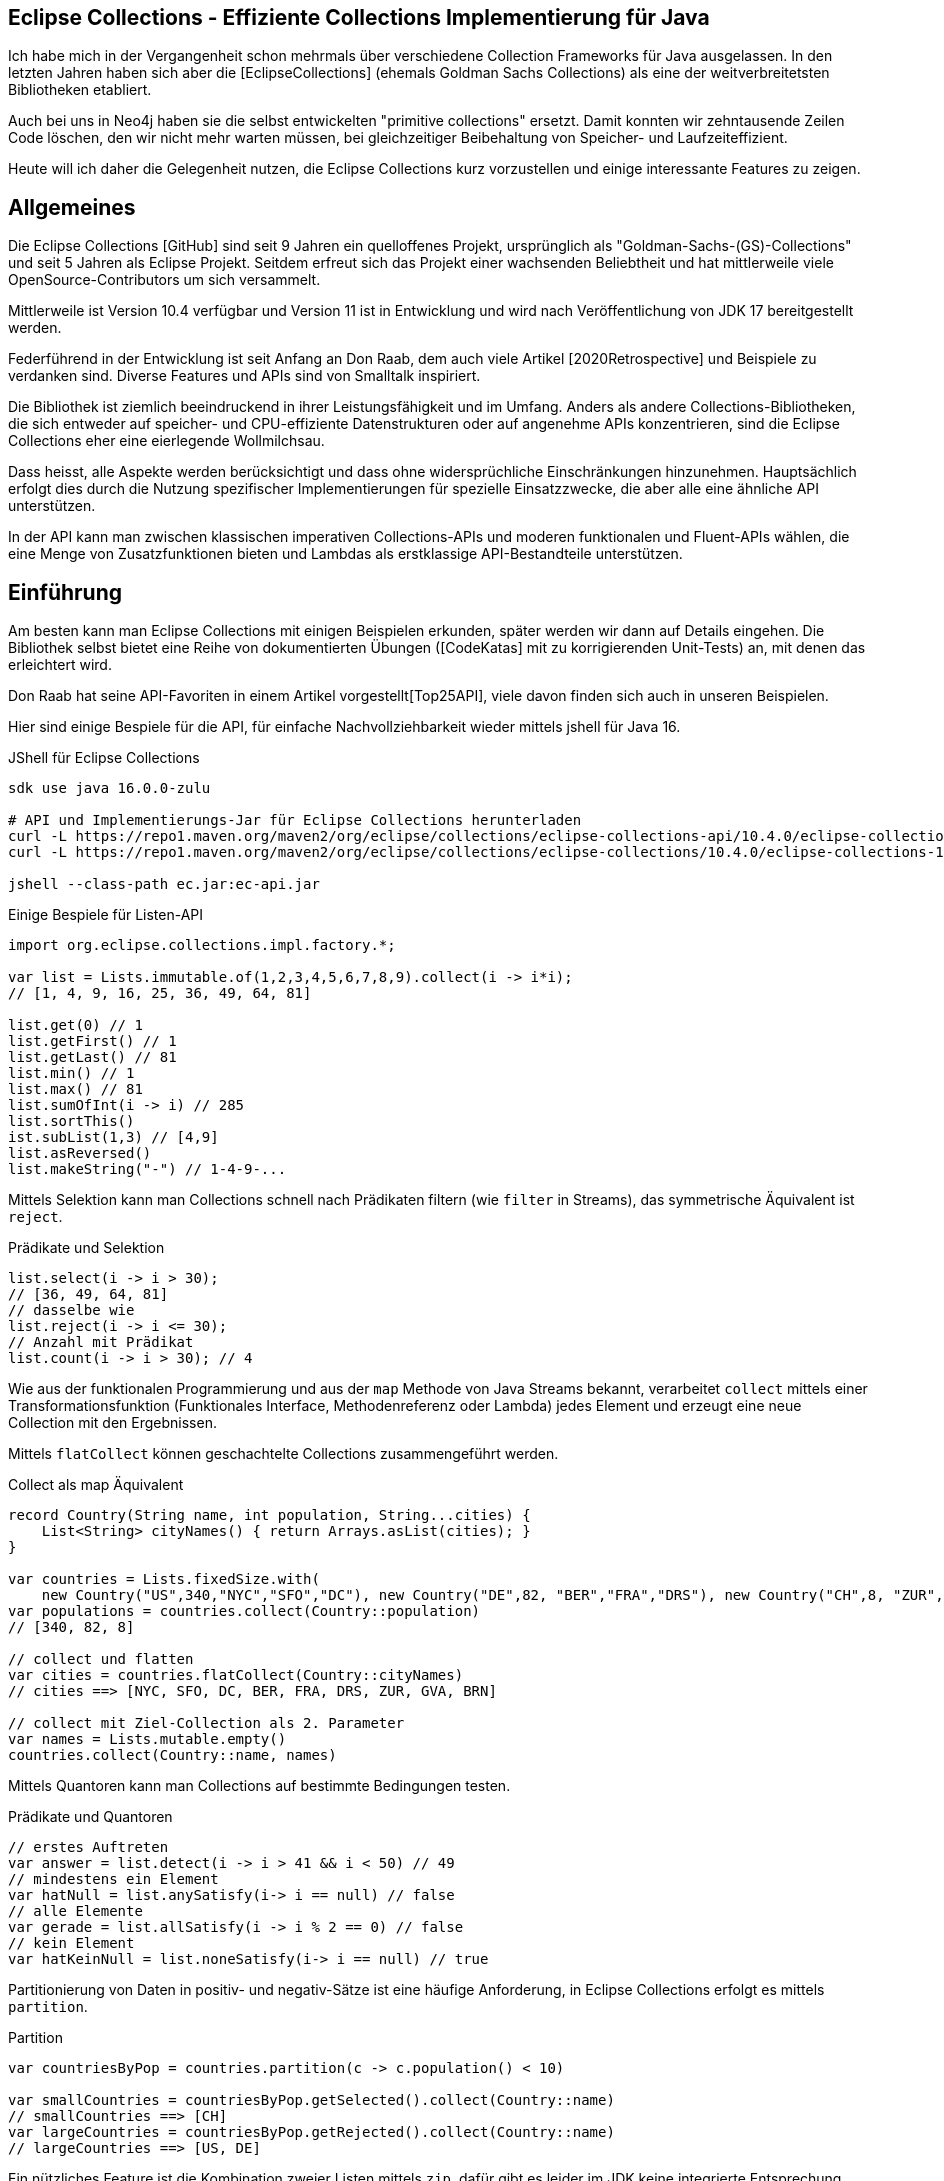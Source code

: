 == Eclipse Collections - Effiziente Collections Implementierung für Java

Ich habe  mich in der Vergangenheit schon mehrmals über verschiedene Collection Frameworks für Java ausgelassen.
In den letzten Jahren haben sich aber die [EclipseCollections] (ehemals Goldman Sachs Collections) als eine der weitverbreitetsten Bibliotheken etabliert.

Auch bei uns in Neo4j haben sie die selbst entwickelten "primitive collections" ersetzt. 
Damit konnten wir zehntausende Zeilen Code löschen, den wir nicht mehr warten müssen, bei gleichzeitiger Beibehaltung von Speicher- und Laufzeiteffizient.

Heute will ich daher die Gelegenheit nutzen, die Eclipse Collections kurz vorzustellen und einige interessante Features zu zeigen.

// Auch jüngere Entwicklungen und ein Blick in die nahe Zukunft (Stichwort Valhalla) werden uns begleiten.

== Allgemeines

Die Eclipse Collections [GitHub] sind seit 9 Jahren ein quelloffenes Projekt, ursprünglich als "Goldman-Sachs-(GS)-Collections" und seit 5 Jahren als Eclipse Projekt.
Seitdem erfreut sich das Projekt einer wachsenden Beliebtheit und hat mittlerweile viele OpenSource-Contributors um sich versammelt.

Mittlerweile ist Version 10.4 verfügbar und Version 11 ist in Entwicklung und wird nach Veröffentlichung von JDK 17 bereitgestellt werden.

Federführend in der Entwicklung ist seit Anfang an Don Raab, dem auch viele Artikel [2020Retrospective] und Beispiele zu verdanken sind.
Diverse Features und APIs sind von Smalltalk inspiriert.

Die Bibliothek ist ziemlich beeindruckend in ihrer Leistungsfähigkeit und im Umfang.
Anders als andere Collections-Bibliotheken, die sich entweder auf speicher- und CPU-effiziente Datenstrukturen oder auf angenehme APIs konzentrieren, sind die Eclipse Collections eher eine eierlegende Wollmilchsau.

Dass heisst, alle Aspekte werden berücksichtigt und dass ohne widersprüchliche Einschränkungen hinzunehmen.
Hauptsächlich erfolgt dies durch die Nutzung spezifischer Implementierungen für spezielle Einsatzzwecke, die aber alle eine ähnliche API unterstützen.

// Zum einen ist die Implementierung der EC sehr speichereffzient, nur durch den Austausch z.B. einer `ArrayList` durch `FastList` kann man bei Beibehaltung der Funktionalität, 90%?? Speicher sparen. (siehe Tweet)

// Es gibt Implementierungen für primitive Datentypen wie numerische Werte  ...

In der API kann man zwischen klassischen imperativen Collections-APIs und moderen funktionalen und Fluent-APIs wählen, die eine Menge von Zusatzfunktionen bieten und Lambdas als erstklassige API-Bestandteile unterstützen.

== Einführung

Am besten kann man Eclipse Collections mit einigen Beispielen erkunden, später werden wir dann auf Details eingehen.
Die Bibliothek selbst bietet eine Reihe von dokumentierten Übungen ([CodeKatas] mit zu korrigierenden Unit-Tests) an, mit denen das erleichtert wird.

Don Raab hat seine API-Favoriten in einem Artikel vorgestellt[Top25API], viele davon finden sich auch in unseren Beispielen.

////
Rich, fluent, and functional APIs with good symmetry (productivity)
Multimaps (productivity and type safety)
Bags (productivity and type safety)
Mutable and Immutable Collection Factories (productivity)
////

Hier sind einige Bespiele für die API, für einfache Nachvollziehbarkeit wieder mittels jshell für Java 16.

////
import org.eclipse.collections.api.*;
import org.eclipse.collections.api.list.*;
import org.eclipse.collections.api.set.*;
import org.eclipse.collections.api.map.*;
import org.eclipse.collections.api.bag.*;
import org.eclipse.collections.api.tuple.*;
////

.JShell für Eclipse Collections
[source,shell]
----
sdk use java 16.0.0-zulu

# API und Implementierungs-Jar für Eclipse Collections herunterladen
curl -L https://repo1.maven.org/maven2/org/eclipse/collections/eclipse-collections-api/10.4.0/eclipse-collections-api-10.4.0.jar -o ec-api.jar
curl -L https://repo1.maven.org/maven2/org/eclipse/collections/eclipse-collections/10.4.0/eclipse-collections-10.4.0.jar -o ec.jar

jshell --class-path ec.jar:ec-api.jar
----

////
import org.eclipse.collections.impl.list.mutable.*;
import org.eclipse.collections.impl.map.mutable.*;
////

.Einige Bespiele für Listen-API
[source,java]
----
import org.eclipse.collections.impl.factory.*;

var list = Lists.immutable.of(1,2,3,4,5,6,7,8,9).collect(i -> i*i);
// [1, 4, 9, 16, 25, 36, 49, 64, 81]

list.get(0) // 1 
list.getFirst() // 1
list.getLast() // 81
list.min() // 1
list.max() // 81
list.sumOfInt(i -> i) // 285
list.sortThis()
ist.subList(1,3) // [4,9]
list.asReversed()
list.makeString("-") // 1-4-9-...
----

Mittels Selektion kann man Collections schnell nach Prädikaten filtern (wie `filter` in Streams), das symmetrische Äquivalent ist `reject`.

.Prädikate und Selektion
[source,java]
----
list.select(i -> i > 30);
// [36, 49, 64, 81]
// dasselbe wie
list.reject(i -> i <= 30);
// Anzahl mit Prädikat
list.count(i -> i > 30); // 4
----

Wie aus der funktionalen Programmierung und aus der `map` Methode von Java Streams bekannt, verarbeitet `collect` mittels einer Transformationsfunktion (Funktionales Interface, Methodenreferenz oder Lambda) jedes Element und erzeugt eine neue Collection mit den Ergebnissen.

Mittels `flatCollect` können geschachtelte Collections zusammengeführt werden.

.Collect als map Äquivalent
[source,java]
----
record Country(String name, int population, String...cities) {
    List<String> cityNames() { return Arrays.asList(cities); }
}

var countries = Lists.fixedSize.with(
    new Country("US",340,"NYC","SFO","DC"), new Country("DE",82, "BER","FRA","DRS"), new Country("CH",8, "ZUR","GVA","BRN"))
var populations = countries.collect(Country::population)
// [340, 82, 8]

// collect und flatten
var cities = countries.flatCollect(Country::cityNames)
// cities ==> [NYC, SFO, DC, BER, FRA, DRS, ZUR, GVA, BRN]

// collect mit Ziel-Collection als 2. Parameter
var names = Lists.mutable.empty()
countries.collect(Country::name, names)
----

Mittels Quantoren kann man Collections auf bestimmte Bedingungen testen.

.Prädikate und Quantoren
[source,java]
----
// erstes Auftreten
var answer = list.detect(i -> i > 41 && i < 50) // 49
// mindestens ein Element
var hatNull = list.anySatisfy(i-> i == null) // false
// alle Elemente
var gerade = list.allSatisfy(i -> i % 2 == 0) // false
// kein Element
var hatKeinNull = list.noneSatisfy(i-> i == null) // true
----

////
// Eine mögliche Optimierung für anySatisfy
import org.eclipse.collections.impl.tuple.*;
pairs.anySatisfy(pair -> pair.getTwo().equals("2"))
pairs.asLazy().collect(Pair::getTwo).toSet().contains("2")

.Goodies
notEmpty()
minOptional(), maxOptional()
Sets.unionAll(set1, set2, set3)
MapIterable.flip() -> MultiMap
Lists.immutable.of(1,1,1,3,3,3).distinct() // [1, 3]
Lists.immutable.of(1,1,1,3,3,3).distinctBy(i -> i%2==0) // [1]
////

Partitionierung von Daten in positiv- und negativ-Sätze ist eine häufige Anforderung, in Eclipse Collections erfolgt es mittels `partition`.

.Partition
[source,java]
----
var countriesByPop = countries.partition(c -> c.population() < 10)
	
var smallCountries = countriesByPop.getSelected().collect(Country::name)
// smallCountries ==> [CH]
var largeCountries = countriesByPop.getRejected().collect(Country::name)
// largeCountries ==> [US, DE]
----

Ein nützliches Feature ist die Kombination zweier Listen mittels `zip`, dafür gibt es leider im JDK keine integrierte Entsprechung.
Mit dieser Methode werden so viele Paare erzeugt, wie die kürzere Liste lang ist.

.Listen zusammenführen mit zip
----
var countries = Lists.mutable.of("DE","US")
var populations = Lists.mutable.of(82, 340)

var pairs = countries.zip(populations)
// [DE:82, US:340]
// Map daraus erzeugen
UnifiedMap.newMapWith(pairs)
----

Mit diesen Beispiele wird glaube ich schon deutlich, dass die API der Eclipse Collections Bibliothek viel breiter aufgestellt ist als die des JDK.
Jetzt wollen wir etwas hinter die Kulissen schauen.

== API & Klassenhierarchie

In Eclipse Collections wurde die Separation zwischen veränderlichen und unveränderlichen Strukturen von Anfang an besser gelöst als im JDK.

Die Basis-Interfaces sind alle von `RichIterable` abgeleitet, d.h. sie bieten nur sequentielle Iteration bzw. individuellen Zugriff (List und Map).

Veränderbarkeit, feste Größe, Sortierung und andere Eigenschaften sind dann auf weiter unten liegenden Leveln (`MutableCollection` bzw. `MutableList`) angesiedelt
Damit werden Eigenschaften basierend auf der API zugesichert und nicht aufgrund der Implementierung (Exceptions bei verbotenen Methoden).

Dabei sind, anders als im JDK, Methoden die nicht nutzbar sind (z.B. Update-Methoden, bei unveränderlichen Typen) einfach nicht vorhanden.

.Eclipse Collections API Struktur
image::https://miro.medium.com/max/700/1*x7tvAh5_CcaS0TZ1O62sRQ.png[]

Die Basistypen von Collections die angeboten werden sind:

* ListIterable
* StackIterable
* SetIterable
* Bag (unsortierte Sammlung mit Duplikaten)
* Map
* Multi-Map (mehrere Werte für einen Schlüssel)
* BiMap (Zugriff über Schlüssel oder Werte)

Darauf basierend sind dann konkrete Typen wie `FastList`, `UnifiedSet`, `MutableSortedMap`, `HashBag` verfügbar.

Die sehr umfassende API [APIGuide] ist von Hause aus auf Benutzerfreundlichkeit ausgelegt, es gibt fast keine Methode die es nicht gibt.
Daher ist es wichtig, dass diese leicht von IDEs zu vervollständigen sind, was mit einer Fluent-API leichter möglich ist.

Bei der Umsetzung der API wurde auf Konsistenz und Symmetrie (z.B. `add/remove` oder `getSelection/getRejection`) geachtet.

Die Symmetrie erstreckt sich auch über die Implementierung von Methoden durch die Klassenhierachie, z.B. durch die Nutzung covarianter Return-Typen so dass konkrete Typen wenn möglich sich selbst und keine genrischen Interfaces zurückgeben.
Ein Beispiel: `select()` gibt immer den aktuellen Typ zurück so dass man auf einer konsistenten API weiterarbeiten kann.

Desweiteren gibt es Symmetrie soweit wie möglich in der API zwischen den Collections für Objekte und denen für primitive Typen.

Typisch für die Eclipse Collections ist auch die Konsistenz der Bedeutung von Präfixen (wie `as`, `to`, `with`) und Suffixen (`By`, `If`, `This`).

Alle Typen der Bibliothek können mit überschaubaren Aufwand ineinander konvertiert werden, entweder via `toXxx`, `asXxx` oder mittels Factory-Methoden [ConverterMethods].

=== Erzeugung von Instanzen

Seit Java 9 (JEP269) kann man auch Collections im JDK zwar nicht mittels literaler Syntax aber zumindest via Factory-Methoden erstellen, z.b.

`Map.of("antwort",42)` oder `List.of(1,2,3)`.

Dabei werden aber spezielle, unveränderliche Listen erstellt und Nullwerte sind nicht möglich.

In EC erfolgt das mittels statischer Factorymethoden auf den zentralen Factoryklassen: `Lists`,`Maps`,`Sets`,`Bags` mit einem qualifizierten Namensraum für den Subtyp, wie `mutable`, `immutable`, `fixedSize` und dann die konkrete Factory-Methode `with(wert1,wert2)`, `withAll(Iterable)` oder `empty()`.
Die konkreten Zieltypen wie `FastList` enthalten auch Factory-Methoden.

Leere unveränderliche Collections existieren als Singletons nur einmal im System.

[source,java]
----
Bags.mutable.empty();
Lists.immutable.with(1,2,3);
Sets.fixedSize.with(4,5,6);
Maps.mutable.with("answer",42);

// oder via Iterables static factory methods
Iterables.iList(1,2,3);
Iterables.mBag();
Iterables.mMap("answer",42);

Iterables.iList() == Lists.immutable.empty()
// true
----

////
 MutableList<String> emptyList = Lists.mutable.empty();
 MutableList<String> listWith = Lists.mutable.with("a", "b", "c");
 MutableList<String> listOf = Lists.mutable.of("a", "b", "c");
 
Immutable Examples:
 ImmutableList<String> emptyList = Lists.immutable.empty();
 ImmutableList<String> listWith = Lists.immutable.with("a", "b", "c");
 ImmutableList<String> listOf = Lists.immutable.of("a", "b", "c");
 
FixedSize Examples:
 FixedSizeList<String> emptyList = Lists.fixedSize.empty();
 FixedSizeList<String> listWith = Lists.fixedSize.with("a", "b", "c");
 FixedSizeList<String> listOf = Lists.fixedSize.of("a", "b", "c");
////

////
.Erzeugung via Factory Methoden auf konkreten Klassen
[source,java]
----
MutableList<String> baeume = FastList.newListWith("Eiche", "Fichte", "Kastanie", "Gingko");
// oder
UnifiedMap<String, Integer> population = new UnifiedMap<>(Tuples.pair("US",340), pair("DE",82));
----
////


Ein typisches Muster in Eclipse Collections sind die `xxxWith` Methoden.

Diese nehmen zwei Parameter entgegen, eine Funktion, die neben dem zu verarbeitenden Element auch noch einen zweiten Wert übergeben bekommt, der der aufrufenden Methode mitgegeben wurde.

Damit können wiederverwendbare Methoden benutzt werden, die mit dem zweiten Wert konfiguriert werden.
Oder auch Methodenreferenzen die selbst einen Parameter erwarten.

[source,java]
----
list.collectWith((e, w) -> e * w, 2)
// [2, 8, 18, 32, 50, 72, 98, 128, 162]

// Transformation mit Index in Liste
list.collectWithIndex((e,i) -> e*i)
// [0, 4, 18, 48, 100, 180, 294, 448, 648]

list.collectWith(Integer::compareTo, 16)
// [-1, -1, -1, 0, 1, 1, 1, 1, 1]
----

// Unveränderlichkeit 

// Konstruktion
////
Wachstum
This provides what I refer to as contractual immutability in addition to providing structural immutability. There are methods available that allow for safely copying and growing or shrinking immutable collections. There are methods named newWith, newWithAll, newWithout and newWithoutAll for extensions of ImmutableCollection. For ImmutableMap implementations, the methods are named newWithKeyValue, newWithAllKeyValues, newWithoutKey and newWithoutAllKeys.

Ex
IntLists.immutable.of(1,2,3,5,8).newWithoutAll(IntInterval.zeroTo(10))

NOTE newWithout removes only the first element in a list

////


////
Eclipse Collections distribution includes eclipse-collections-testutils.jar.
Includes helpful utility for writing unit tests.
Collection specific.
Implemented as an extension of JUnit.
Better error messages.
Most important class is called Verify.

Verify.assertSize(2, peopleWithCats);

// mixed collections, selectInstancesOf()
Lists.immutable.of("A",'A',"B").selectInstancesOf(String.class)

////

Ein `Bag` [BagCounter] zählt das Auftreten von Elementen wie ein Histogramm oder Multiset, er entspricht einer `Map` mit Element als Schlüssel zu Anzahl als Wert, die deutlich aufwändiger zu verwalten sind, besonders and der Null-Grenze.
Bags können aus Listen mittels `toBag` erzeugt werden.

// Map<T,Long> bag = items.stream().collect(Collectors.groupingBy(Function.identity(), Collectors.counting()));

.Bag Beispiele
[source,java]
----
var farben=Bags.mutable.with("grün","weiß","gelb","weiß","grün","grün");
farben.occurrencesOf("gün"); // 3
farben.addOccurrences("weiß",5);

// Unterschied bei der Anzahl der Einträge
farben.size() // 11
farben.sizeDistinct() // 3

farben.toMapOfItemToCount();
farben.forEachWithOccurrences((e,c) -> System.out.printf("%s: %d\t",e,c));
// weiß: 7 grün: 3 gelb: 1
farben.selectByOccurrences(c -> c >= 3);
// [weiß, weiß, weiß, weiß, weiß, weiß, weiß, grün, grün, grün]
// Mehr als ein Eintrag
farben.selectDuplicates()
// [weiß, weiß, weiß, weiß, weiß, weiß, weiß, grün, grün, grün]
// genau ein Eintrag
farben.selectUnique()
// [gelb]
farben.topOccurrences(2);
// [weiß:7, grün:3]
farben.bottomOccurrences(2);
// [gelb:1, grün:3]
----

Die Implementierung eines `HashBag` ist auch hier von einer (primitiven) `ObjectIntMap<K>` bereitgestellt, die 25-75% speichereffizienter und etwas schneller als eine vergleichbare Implementierung mittels `HashMap<K,Integer>` ist.
Für Histogramme ist es effizienter eine primitive Variante wie `IntBag` zu benutzen.

Eine `MultiMap` ist ein Datentyp [MultiMap], den ich in der Java Collection API oft vermisst habe.
Dabei wird ein Schlüssel auf mehrere Werte abgebildet, bei `SetMultiMap` ohne und bei `ListMultiMap` mit Duplikaten und bei `BagMultiMap` mit wiederholten Einträgen mit Zählern.
Eine MultiMap ist auch das Ergebnis von `groupBy`, abhängig vom Basistyp der Collection (List, Set, Bag) wird der entsprechende MultiMap Typ covariant in der API zurückgegeben.

// items.stream().collect(Collectors.groupingBy(item::getGroup))

Implementiert ist die MultiMap mit einer UnifiedMap, die die entsprechenden Typen von Collections als Werte hat, und sich automatisch um das Erzeugen neuer und Entfernen von leeren Einträgen kümmert, im Vergleich mit einer JDK Collections Implementierung wird ca 55% weniger Speicher benötigt.

MultiMaps haben eine ebenso reichhaltige API für die Iteration, Filterung, Projektion von Schlüsseln *und* Werten wie der Rest von Eclipse Collections.

.Erzeugung von MultiMaps
[source,java]
----
var mm = Multimaps.mutable.set.empty();
mm.put("antwort",42);
mm.put("antwort",42);
mm.put("antwort",0);
// {antwort=[0, 42]}

// MultiMap(List) ist auch das Ergebnis von groupBy
list.groupBy(i -> i % 2)
// {0=[4, 16, 36, 64], 
//  1=[1, 9, 25, 49, 81]}
// groupByEach berücksichtigt mehrere Schlüssel pro Eintrag

// MultiMap aus Map via flip()
var movies = Maps.immutable.of(
    "Avenger",2019, "Frozen II", 2019)
movies.flip()
// {2019=[Avenger, Frozen II]}
----

////
.Nutzung von MultiMaps
----

----
mm.putAll(key, values)

keyBag(), 
keySet(), 
forEachKey(), 
forEachValue(), 
forEachKeyValue(), 
forEachKeyMultiValues(), 
selectKeysValues(), rejectKeysValues(), selectKeysMultiValues(), rejectKeysMultiValues(), 
collectKeysValues(), collectValues() 
////

////
Sortierung

Sortierung von Collections ist ein Thema für sich, im JDK muss man sich mit Collections.sort, Arrays.sort oder den Sortierungs-Methoden von Stream zufriedenstellen.
Dabei können entweder Objekte die Comparable<T> implementieren sortiert werden, oder man muss den Sortiermethoden einen Comparator<T> mitgeben der den Vergleich implementiert.

In Eclipse Collections, kann man ebenso nach der natürlichen Ordnung, mit einem Comparator oder einer Projektion sortieren.

// todo test again with 10.3/11.M2
[source,java]
----
var data = IntLists.immutable.with(-3, -1, 0, 2, 4);

// Vergleichsoperation
// Umgekehrt
data.sortThis((i, j) -> -Integer.compare(i, j));
data.sortThis(Comparators.naturalOrder().reversed());
// zuerst gerade dann ungerade
data.sortThis((a, b) -> (a & 1) - (b & 1));

// Projektionen
// nach Absolutwert
data.sortThisBy(Math::abs);
// nach Wert in einer anderen Liste
var lookup=IntInterval.zeroTo(4)
lookup.sortThisBy(data::get);

// Kombination
lookup.sortThisBy(list::get, Comparators.naturalOrder().reversed());
----

////
== Zusammenarbeit mit JDK Collections

Die veränderlichen Typen erben und unterstützen die Interfaces der JDK Collections Klassenhierarchie, daher können sie unmittelbar als direkter Ersatz genutzt werden.

.Klassenhierarchie von Listen
image::https://github.com/eclipse/eclipse-collections-kata/raw/master/docs/shared/inheritance-hierarchy-list.png["Klassenhierarchie von Listen"]

* `FastList` ist ein direkter Ersatz für `ArrayList` aus dem JDK.
* `UnifiedSet` für `HashSet`
* `UnifiedMap` für `HashMap`

Unveränderliche Typen könnten mittels `toList`, `toSet` und `toMap` in ihre veränderlichen und implizit kompatiblen Entsprechungen umgewandelt werden.
Aber besser geht es mit den expliziten Casts mittels `castToCollection,Set,List,Map`, dann bleiben sie unveränderlich.

Eclipse Collections können aus JDK Iterables mit der Factory-Methode `withAll()` erzeugt werden.
Falls ein Java Stream vorliegt, kommt `fromStream` zum Tragen.
Alternativ kann mittels `stream.collect(Collectors2.toSet/Bag/List)` der entsprechende Typ erzeugt werden.

Um Elemente aus einer Eclipse Collection zu einer JDK Collection hinzuzufügen kann man `richIterable.into(jdkCollection)` benutzen.

Falls man die Funktionalität der Eclipse Collections API direkt auf JDK Collections nutzen möchte,
können statische Methoden auf der Hilfsklasse `org.eclipse.collections.impl.utility.Iterate` genutzt werden.
// Iterate.collect(List.of(1,2,3),i->i*i)

Eine Eclipse Collection kann mittels `toArray()` mit verschiedenen Signaturen in Objekt- oder spezifische Felder transformiert werden.

// Zwischen den Collection Typen gibt es eine Reihe von Konvertierungsfunktionen `toSet`, `toList`, `toSortedMap` usw.

////
.Konvertierung von Collections
----
----
////

== Speichereffizienz und Performance

Innerhalb von Eclipse Collections gibt es viele Stellen an denen für besseres Laufzeitverhalten besondere Implementierungen benutzt werden.

Durch die Factory-Methoden zur Erzeugung der Collections ist es leicht möglich, diese Alternativen zu wählen.
Zum Beispiel sind unveränderliche Varianten bis zu einer gewissen Größe mit direkten Instanzvariablen für die Werte ausimplementiert (Bag bis 20, List bis 10, Map und Set bis 4 Elemente), was mit erheblichen Speichereinsparungen einhergeht.

Daher sollte, wenn klar ist dass keine Veränderung der Datenstrukturen notwendig ist, auf deren unveränderlichen (und primitiven) Varianten und Konstruktion durch Factories gewechselt werden.

Da die unveränderlichen Typen auch keiner nachträglichen Anpassung ihrer internen Datestrukturen durch Modifikation Rechnung tragen müssen, können sie leseoptimierte Implementierungen effizient ausnutzen.

Alle veränderlichen Collection-Typen haben eine `toImmutable` Methode, die das optimierte, unveränderliche Äquivalent erzeugt.
Damit können veränderliche Typen als temporäre "Builder" für die Zieldatenstruktur genutzt werden.

// Memory Efficiency (performance)

=== Primitive Collections

Wie in früheren Kolumnen schon diskutiert, erlauben primitive Collections es, zum einen auf (Auto)-Boxing von primitiven Typen in Java bei der Benutzung in größenveränderlichen Datenstrukturen zu verzichten, zum anderen erlaubt die Vorkenntnis des enthaltenen Typs eine viel effizientere Implementierungen sowohl für die interne Repräsentation als auch für alle Zugriffs-, Iterations- und Veränderungsoperationen.

Primitive Collections aller Art (Set, Bag, List, Map, Stack) sind für alle Basistypen (numerische Typen, `char` und `boolean`) vorhanden, sie existieren in veränderlichen, unveränderlichen, synchronisierten und anderen Varianten.
Für Maps gibt es eine Vielzahl von Kombinationen von Schlüssel und Werttypen.

Die verschiedenen konkrent Implementierungen werden mittels Generatoren aus Templates erzeugt, daher ist die Eclipse Collections JAR-Datei auch relativ groß.

.Klassenhierarchie für Primitive Collections
image::https://github.com/eclipse/eclipse-collections-kata/raw/master/docs/shared/primitive-collections2.png[]

Angenehmerweise haben die primitiven Collections ähnlich umfassende Fluent-API wie die regulären Eclipse Collections-Typen.

Hier ein Beispiel:

.IntList Beispiel
[source,java]
----
import org.eclipse.collections.impl.factory.primitive.*;

var ints = list.collectInt(Integer::intValue)
// oder var ints = list.collectInt(i -> i)
ints.select(i -> i > 25).sortThis().sum()
// 230
// SummaryStatistics aus Java Streams wird auch unterstützt
ints.summaryStatistics()
// IntSummaryStatistics{count=9, sum=285, min=1, average=31.666667, max=81}
----

Die Flexibilität gilt auch für die Konstruktion der Instanzen.
Mittels `Typ` + `Lists,Maps,Sets` + `.mutable,immutable,fixedSize` + `.of,with,ofAll,withAll()` z.B. `IntLists.immutable.with(1,10,100)`.

Für Zahlenbereiche könnten `Interval` Typen benutzt werden z.B `LongInterval`, sowohl für Konstruktion als auch als Parameter für Mengenoperationen wie `containsAll`. 

.Interval Beispiele
[source,java]
----
import org.eclipse.collections.impl.factory.primitive.*;
import org.eclipse.collections.impl.list.primitive.*;

IntLists.immutable.with(1,10,100)

IntInterval.zeroTo(100).containsAll(ints)
// true

LongInterval.evensFromTo(0,10)
// [0, 2, 4, 6, 8, 10]

LongInterval.fromTo(0,5)
// [0, 1, 2, 3, 4, 5]

LongInterval.fromToBy(42,36,-2)
// [42, 40, 38, 36]

LongInterval.zeroToBy(25,5).toReversed()
// [25, 20, 15, 10, 5, 0]

LongInterval.from(12).to(24).by(6).toList()
// [12, 18, 24]

// Collection aufteilen
IntInterval.zeroTo(10).chunk(2)
// [[0, 1], [2, 3], [4, 5], [6, 7], [8, 9], [10]]

// Teile eines Intervals verwenden
IntInterval.zeroTo(1_000_000).subList(100_000,200_000)
----

// PrimitiveIterable size, empty/notEmpty append/makeString

=== Speicherbedarf

Bei der Implementierung der Eclipse Collections wurde vor allem auf Speicherbedarf geachtet.
Anders als in JDK werden auch eher optimierte Implementierungen für Spezialfälle und Typen von Containern bereitgestellt, was zwar mehr Aufwand für die Entwickler der Bibliothek bedeutet aber auch mehr Vorteile für die Nutzer bringt.

Die meisten Implementierungen basieren direkt auf Feldern (Arrays) ohne zusätzliche, indirekte Verwaltungsobjekte.
Daraus ergibt sich auch eine bessere Cache-Lokalität und Zugriffsmechanismen die leichter von CPU und Compiler optimierbar sind.

In der UnifiedMap sind zum Beispiel keine `Map.Entry` Objekte (wie in `java.util.HashMap`) gespeichert, sondern direkt Schlüssel und Werte alternierend in einem Feld, deren Positionen auf den Hashwert abgebildet sind.
Bei Kollisionen wird statt des Schlüssels ein Marker eingefügt und statt des Werts ein Link auf ein weiteres Feld derselben Struktur.
Da der Hashwert von Einträgen nicht vorberechnet und gecached wird, ist diese Implementierung empfindlicher für die Laufzeiteffizienz der Berechnung und profitiert von Schlüsseln, die den Hashcode selbst vorhalten, sofern er teuer zu berechnen ist, wie zum Beispiel `java.lang.String`.

Das `HashSet` im JDK ist nur eine `HashMap` mit einem Platzhalter Objekt als Wert, im `UnifiedSet` wird dagegen nur ein Feld für die Werte mit ggf. einem Überlauf-Feld an Stellen mit Kollisionen genutzt. 
Das führt zu einer Speicherersparnis von einem Faktor 3-4 mit einer 50%-300% Geschwindigkeit, die in den meisten Fällen aber zumindest äquivalent ist.

////
== Performance

Optimized Eager APIs (performance)
Lazy APIs (performance)
Parallel APIs (performance)

Primitive Collections (productivity & performance)
Immutable Collections (predictability and performance)

Anhand der Namenspräfixe kann man ableiten, ob eine Methode in "konstanter" Zeit und Aufwand arbeitet, dann ist ihr `as` vorangestellt (wie `asUnmodifiable()`, `asReversed()`).
In den meisten Fällen wird die Originaldatenstruktur dann nur gekapselt.
////

////
as vs to naming convention: In Eclipse Collections, we try to follow common conventions like the ones described in this blog.In Eclipse Collections, methods that start with the word “as” always take constant time and create constant garbage. Usually that means returning a wrapper object. Some examples:
asUnmodifiable() – returns collection wrappers that throw on mutating methods
asSynchronized() – returns collection wrappers that grab a lock before delegating
asLazy() – returns a wrapper that supports lazy evaluation, by deferring evaluation of non-terminating operations and only evaluating when a terminating operation is encountered
asReversed() – returns a lazy wrapper around a list that iterates in reverse order when computation is forced
asParallel() (Beta) – returns a lazy wrapper that supports parallel execution
In Eclipse Collections, methods that start with the word “to” can take more time and create more garbage. Most of the time that means creating a new collection in linear time. In the case of sorted collections, that grows to O(n log n). Some examples:

toList() – always creates a new copy, even when called on lists
toSet(), toBag(), toStack(), toMap(), toArray() –  O(n) in time and memory
toSortedList(), toSortedListBy(), toSortedSet(), toSortedSetBy(), toSortedMap() – O(n log n) time
toImmutable() – O(n) time on mutable collections
toReversed() – same as asReversed() but will have eager evaluation
toString() – yes, it counts
////

=== Parallele Verarbeitung

Gerade bei großen Datenmengen oder komplexen Filter-Operationen ist es sinnvoll, die Verarbeitung zu verzögern und keine Zwischenergebnisse zu erstellen.

Mittels `.asLazy()` wird eine Lazy-Collection erstellt die finale Elemente erst bei Bedarf zur Verfügung stellt wenn terminale Methoden sie benötigen.

Als ein Beta Feature (seit Version 5.0) wird die parallele Verabeitung unterstützt.
Ähnlich zur verzögerten Ausführung mit `asLazy` werden mit `asParallel` spezielle Wrapper für FastList und UnifiedSet erzeugt, die zusammen mit einem optionalen `Executor` diverse Operationen (Filterung, Aggregation, Transformation) parallel ausführen.

[source,java]
----
var viele = IntInterval.zeroTo(100_000_000)
var pool = Executors.newFixedThreadPool(10)

// dauert etwas
var par=viele.collect(i->i).asParallel(pool, 10_000_000)
par.max()
par.sumOfLong(i->i)
par.count(i->i%2==0)
----

Gerade bei numerischer Verarbeitung sind aber die primitiven Varianten der Collections sogar mit einem Thread schneller, u.a. weil sie keine Objekt-Verarbeitung und Boxing durchführen müssen und ihre Implementierung CPU- und Cache-freundlicher ist.

// binarySearch
// IntInterval.subList(from,to)

Dirk [Fauth] hat einen ausführlichen Vergleichsartikel für Geschwindigkeit und Speicherverbrauch von Eclipse Collections und JDK Collections, Felder und Streams geschrieben.
Dabei hat er in allen Fällen entweder eine Laufzeitverbesserung bzw. keine Verschlechterung messen können und der Speicherverbrauch der Anwendung reduzierte sich von 1.5GB auf 250MB bei Beibehaltung der Funktionalität.

// clear() keeps original size, you need to use `trimToSize()` on the concrete implementation

== Fazit und Ausblick

Eclipse Collections sind ein sehr mächtiges Werkzeug, für den allgemeinen und speziellen Einsatz, das fast keine Wünsche offenlässt.
Es benötigt zwar einige Zeit bis man mit den meisten APIs und Möglichkeiten vertraut ist, aber dann möchte man die Bibliothek nicht mehr missen.

In Version 11 sind weitere nützliche Features geplant, zum Beispiel Set-Operationen auf primitiven Sets, wie Differenz, Subset usw. es wird nachdem Java 17 als LTS Version erschienen ist, damit getested und veröffentlicht.
Don Raab hat seine eigenen Wünsche und Gedanken zur Zukunft von Eclipse Collections in [RaabZukunft] niedergeschrieben.

// primitive containsAny, containsNone
// for larger (>32) collections that are not sets there will be an intermediate set created
// also improved containsAll with a similar optimization
////
Set operations that will be available on primitive sets in ‪@EclipseCollect‬ 11.0 release! ✅union ✅intersect ✅difference
 ✅symmetric difference ✅is subset of ✅is a proper subset of ✅cartesian product
////

////
Top Ten Reasons to use Eclipse collections
Rich, fluent, and functional APIs with good symmetry (productivity)
Memory Efficiency (performance)
Optimized Eager APIs (performance)
Primitive Collections (productivity & performance)
Immutable Collections (predictability and performance)
Lazy APIs (performance)
Parallel APIs (performance)
Multimaps (productivity and type safety)
Bags (productivity and type safety)
Mutable and Immutable Collection Factories (productivity)
////
== Referenzen

* [EclipseCollections] https://www.eclipse.org/collections/
* [ECJavaDoc] https://www.eclipse.org/collections/javadoc/10.2.0/index.html?overview-summary.html
* [Raab10Gruende] https://medium.com/oracledevs/ten-reasons-to-use-eclipse-collections-91593104af9d
* [EclipseCollectionsDE] https://www.eclipse.org/collections/de/index.html
* [CodeKatas] https://github.com/eclipse/eclipse-collections-kata
* [RaabZukunft] https://donraab.medium.com/the-next-5-years-for-eclipse-collections-a1f3ce896c2c
* [APIGuide] https://github.com/eclipse/eclipse-collections/blob/master/docs/guide.md
* [InfoQEC] https://www.infoq.com/articles/eclipse-collections/
// * [InfoQECRefactor] https://www.infoq.com/articles/Refactoring-to-Eclipse-Collections/
* [TaleOfTwoKatas] https://donraab.medium.com/a-tale-of-two-katas-ec956410d26d
* [ECFactories] https://medium.com/javarevisited/as-a-matter-of-factory-part-1-mutable-75cc2c5d72d9
// * [EC10.3] https://medium.com/oracledevs/eclipse-collections-10-3-released-1ee8ea3cf6e1
* [Fauth] http://blog.vogella.com/2020/06/25/nattable-eclipse-collections-performance-memory-improvements/
// * https://medium.com/javarevisited/by-yourself-some-time-e16c0f488847
// * [Sorting] https://medium.com/javarevisited/eclipse-collections-now-supports-indirect-sorting-of-primitive-lists-e2447ca5dbc3
// https://medium.com/oracledevs/finding-symmetry-27944c74b6d4
// * [API-Prepositions] https://medium.com/javarevisited/preposition-preference-1f1c709b098b
* [UnifiedSetMemory] https://medium.com/oracledevs/unifiedset-the-memory-saver-25b830745959
* https://medium.com/oracledevs/unifiedset-the-memory-saver-25b830745959
* [Top25API] https://medium.com/javarevisited/my-25-favorite-eclipse-collections-apis-a51589ee5c4a
* [2020Retrospective] https://pratha-sirisha.medium.com/eclipse-collections-2020-retrospective-1024651350d5
* [ECGuide] https://github.com/eclipse/eclipse-collections/blob/master/docs/guide.md
* [BagCounter] https://medium.com/oracledevs/bag-the-counter-2689e901aadb
* [MultiMap] https://medium.com/oracledevs/multimap-how-it-works-a3430f549d35
* [ConverterMethods] https://medium.com/javarevisited/converter-methods-in-eclipse-collections-6b9bfc0f2490
////
* [PrepositionsAPI]https://medium.com/javarevisited/preposition-preference-1f1c709b098b
* [Factory Mutable] https://medium.com/javarevisited/as-a-matter-of-factory-part-1-mutable-75cc2c5d72d9
* [UnifiedSet] https://medium.com/oracledevs/unifiedset-the-memory-saver-25b830745959
* [FlatCollect] https://medium.com/@goldbal/ec-by-example-flatcollect-into-primitive-collections-43d40c16eb85
////